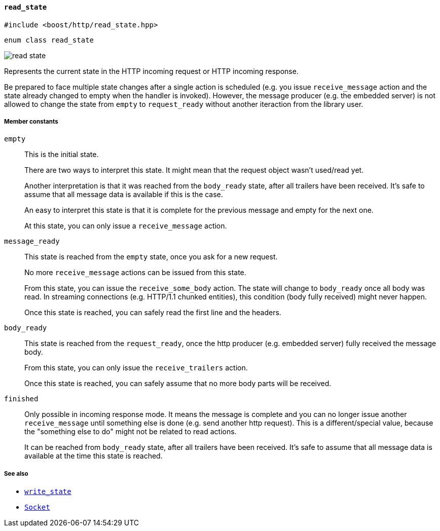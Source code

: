 [[read_state]]
==== `read_state`

[source,cpp]
----
#include <boost/http/read_state.hpp>
----

[source,cpp]
----
enum class read_state
----

image::read_state.svg[]

Represents the current state in the HTTP incoming request or HTTP incoming
response.

Be prepared to face multiple state changes after a single action is scheduled
(e.g. you issue `receive_message` action and the state already changed to empty
when the handler is invoked). However, the message producer (e.g. the embedded
server) is not allowed to change the state from `empty` to `request_ready`
without another iteraction from the library user.

===== Member constants

`empty`::

  This is the initial state.
+
There are two ways to interpret this state. It might mean that the request
object wasn't used/read yet.
+
Another interpretation is that it was reached from the `body_ready` state, after
all trailers have been received. It's safe to assume that all message data is
available if this is the case.
+
An easy to interpret this state is that it is complete for the previous message
and empty for the next one.
+
At this state, you can only issue a `receive_message` action.

`message_ready`::

  This state is reached from the `empty` state, once you ask for a new request.
+
No more `receive_message` actions can be issued from this state.
+
From this state, you can issue the `receive_some_body` action. The state will
change to `body_ready` once all body was read. In streaming connections
(e.g. HTTP/1.1 chunked entities), this condition (body fully received) might
never happen.
+
Once this state is reached, you can safely read the first line and the headers.

`body_ready`::

  This state is reached from the `request_ready`, once the http producer
  (e.g. embedded server) fully received the message body.
+
From this state, you can only issue the `receive_trailers` action.
+
Once this state is reached, you can safely assume that no more body parts will
be received.

`finished`::

  Only possible in incoming response mode. It means the message is complete and
  you can no longer issue another `receive_message` until something else is done
  (e.g. send another http request). This is a different/special value, because
  the "something else to do" might not be related to read actions.
+
It can be reached from `body_ready` state, after all trailers have been
received. It's safe to assume that all message data is available at the time
this state is reached.

===== See also

* <<write_state,`write_state`>>
* <<socket_concept,`Socket`>>
